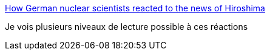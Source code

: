 :jbake-type: post
:jbake-status: published
:jbake-title: How German nuclear scientists reacted to the news of Hiroshima
:jbake-tags: histoire,science,guerre,_mois_oct.,_année_2016
:jbake-date: 2016-10-26
:jbake-depth: ../
:jbake-uri: shaarli/1477464433000.adoc
:jbake-source: https://nicolas-delsaux.hd.free.fr/Shaarli?searchterm=http%3A%2F%2Flukemuehlhauser.com%2Fhow-german-nuclear-scientists-reacted-to-the-news-of-hiroshima%2F&searchtags=histoire+science+guerre+_mois_oct.+_ann%C3%A9e_2016
:jbake-style: shaarli

http://lukemuehlhauser.com/how-german-nuclear-scientists-reacted-to-the-news-of-hiroshima/[How German nuclear scientists reacted to the news of Hiroshima]

Je vois plusieurs niveaux de lecture possible à ces réactions
